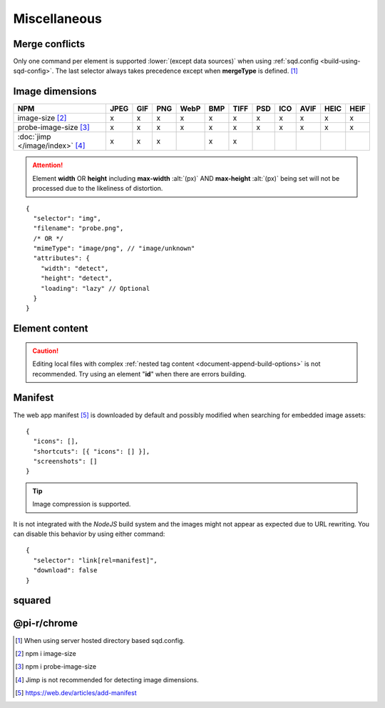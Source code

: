 =============
Miscellaneous
=============

.. _document-miscellaneous-merge-conflicts:

Merge conflicts
===============

Only one command per element is supported :lower:`(except data sources)` when using :ref:`sqd.config <build-using-sqd-config>`. The last selector always takes precedence except when **mergeType** is defined. [#]_

.. code-block::
  :caption: "ordinal": 1 | index.html*

  [
    {
      "selector": "img#picture1",
      "attributes": { "alt": "Picture 1" },
      "commands": ["png@"]
    },
    {
      "selector": "img#picture2",
      "attributes": { "loading": "lazy", "alt": "Picture 2" },
      "commands": ["webp%"]
    }
  ]

.. code-block::
  :caption: "ordinal": 2 | \*\*/\*.html?output=prod
  :emphasize-lines: 4,12,20,28

  [
    {
      "selector": "img",
      "mergeType": "under",
      "hash": "sha256", // Merged
      "attributes": { "alt": "Picture 1" }, // No effect
      "commands": ["jpeg@"] // No effect
    },
    /* OR */
    {
      "selector": "img",
      "mergeType": "preserve",
      "hash": "sha256", // Merged
      "attributes": { "loading": "lazy", "alt": "Picture 1" }, // Merged as "Picture 1"
      "commands": ["jpeg@"] // No effect
    },
    /* OR */
    {
      "selector": "img",
      "mergeType": "over",
      "hash": "sha256", // Merged
      "attributes": { "loading": "lazy", "alt": "Picture 2" }, // Merged as "Picture 2"
      "commands": ["jpeg@"] // All images will be JPEG
    },
    /* OR */
    {
      "selector": "img",
      "mergeType": "none",
      "hash": "sha256", // No effect
      "attributes": { "alt": "Picture 1" }, // No effect
      "commands": ["jpeg@"] // No effect
    }
  ]

.. _document-miscellaneous-image-dimensions:

Image dimensions
================

.. rst-class:: miscellaneous-image

=============================== ==== === === ==== === ==== === === ==== ==== ====
 NPM                            JPEG GIF PNG WebP BMP TIFF PSD ICO AVIF HEIC HEIF
=============================== ==== === === ==== === ==== === === ==== ==== ====
image-size [#]_                   x   x   x    x   x    x   x   x    x    x    x
probe-image-size [#]_             x   x   x    x   x    x   x   x    x    x    x
:doc:`jimp </image/index>` [#]_   x   x   x        x    x
=============================== ==== === === ==== === ==== === === ==== ==== ====

.. attention:: Element **width** OR **height** including **max-width** :alt:`(px)` AND **max-height** :alt:`(px)` being set will not be processed due to the likeliness of distortion.

::

  {
    "selector": "img",
    "filename": "probe.png",
    /* OR */
    "mimeType": "image/png", // "image/unknown"
    "attributes": {
      "width": "detect",
      "height": "detect", 
      "loading": "lazy" // Optional
    }
  }

.. code-block:: html
  :caption: Source

  <img src="probe.png" />

.. code-block:: html
  :caption: Output

  <img src="probe.png" width="800" height="600" loading="lazy" />

.. _document-miscellaneous-element-content:

Element content
===============

.. code-block::
  :caption: `http://localhost:3000/project/index.html?className=active`

  {
    "selector": "p.inactive",
    "type": "replace",
    "textContent": "<b>content</b>",
    "attributes": {
      "class": "{{className}}"
    }
  }

.. code-block:: html
  :caption: Source
  :emphasize-lines: 1,3

  <p class="inactive">paragraph 1</p>
  <p>paragraph 2</p>
  <p class="inactive">paragraph 3</p>

.. code-block:: html
  :caption: Output
  :emphasize-lines: 1,3

  <p class="active"><b>content</b></p>
  <p>paragraph 2</p>
  <p class="active"><b>content</b></p>

.. caution:: Editing local files with complex :ref:`nested tag content <document-append-build-options>` is not recommended. Try using an element "**id**" when there are errors building.

.. _document-miscellaneous-manifest:

Manifest
========

The web app manifest [#]_ is downloaded by default and possibly modified when searching for embedded image assets::

  {
    "icons": [],
    "shortcuts": [{ "icons": [] }],
    "screenshots": []
  }

.. tip:: Image compression is supported.

It is not integrated with the *NodeJS* build system and the images might not appear as expected due to URL rewriting. You can disable this behavior by using either command::

  {
    "selector": "link[rel=manifest]",
    "download": false
  }

.. code-block:: html
  :caption: Inline

  <head>
    <link rel="manifest" href="/manifest.json" data-chrome-file="ignore">
  </head>

squared
=======

.. versionadded:: 5.2.0

  *AssetCommand* property **mergeType** option value "*preserve*" was created.

.. versionadded:: 5.1.5

  *AssetCommand* property **attributes** hash map values can be replaced using search **{{params}}** syntax.

@pi-r/chrome
============

.. versionadded:: 0.6.4

  *NPM* package **image-size** is optionally supported for image dimensions.

.. [#] When using server hosted directory based sqd.config.
.. [#] npm i image-size
.. [#] npm i probe-image-size
.. [#] Jimp is not recommended for detecting image dimensions.
.. [#] https://web.dev/articles/add-manifest